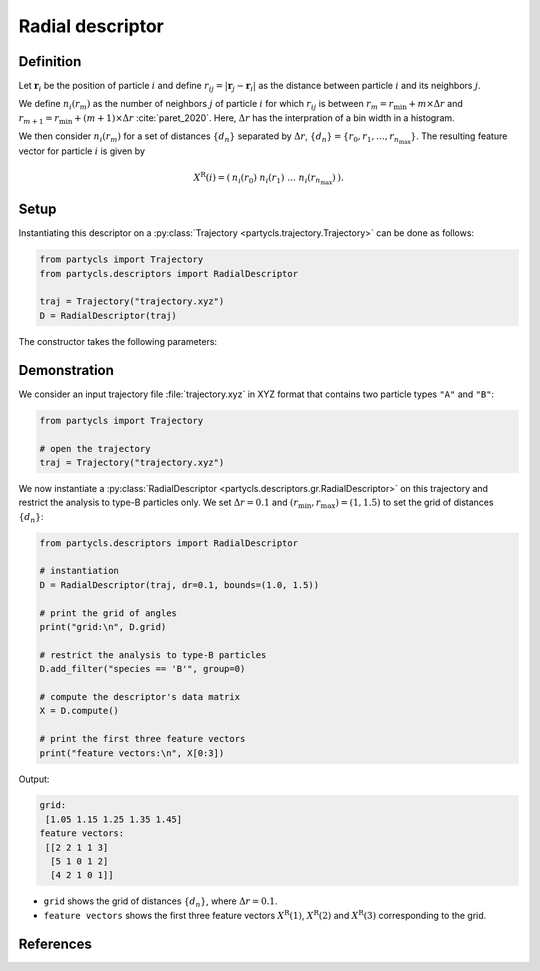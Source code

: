Radial descriptor
=================

Definition
----------

Let :math:`\mathbf{r}_i` be the position of particle :math:`i` and define :math:`r_{ij} = |\mathbf{r}_j - \mathbf{r}_i|` as the distance between particle :math:`i` and its neighbors :math:`j`.

We define :math:`n_i(r_m)` as the number of neighbors :math:`j` of particle :math:`i` for which :math:`r_{ij}` is between :math:`r_m = r_\mathrm{min} + m \times \Delta r` and :math:`r_{m+1} = r_\mathrm{min} + (m+1) \times \Delta r` :cite:`paret_2020`. Here, :math:`\Delta r` has the interpration of a bin width in a histogram.

We then consider :math:`n_i(r_m)` for a set of distances :math:`\{ d_n \}` separated by :math:`\Delta r`, :math:`\{ d_n \} = \{ r_0, r_1, \dots, r_{n_\mathrm{max}} \}`. The resulting feature vector for particle :math:`i` is given by

.. math::
	X^\mathrm{R}(i) = (\: n_i(r_0) \;\; n_i(r_1) \;\; \dots \;\; n_i(r_{n_\mathrm{max}}) \:) .

Setup
-----

Instantiating this descriptor on a :py:class:`Trajectory <partycls.trajectory.Trajectory>` can be done as follows:

.. code-block:: python

	from partycls import Trajectory
	from partycls.descriptors import RadialDescriptor

	traj = Trajectory("trajectory.xyz")
	D = RadialDescriptor(traj)

The constructor takes the following parameters:

.. automethod:: partycls.descriptors.gr.RadialDescriptor.__init__

Demonstration
-------------

We consider an input trajectory file :file:`trajectory.xyz` in XYZ format that contains two particle types ``"A"`` and ``"B"``:

.. code-block:: python

	from partycls import Trajectory

	# open the trajectory
	traj = Trajectory("trajectory.xyz")

We now instantiate a :py:class:`RadialDescriptor <partycls.descriptors.gr.RadialDescriptor>` on this trajectory and restrict the analysis to type-B particles only. We set :math:`\Delta r = 0.1` and :math:`(r_\mathrm{min},r_\mathrm{max}) = (1, 1.5)` to set the grid of distances :math:`\{d_n\}`:

.. code-block:: python

	from partycls.descriptors import RadialDescriptor

	# instantiation
	D = RadialDescriptor(traj, dr=0.1, bounds=(1.0, 1.5))

	# print the grid of angles
	print("grid:\n", D.grid)

	# restrict the analysis to type-B particles
	D.add_filter("species == 'B'", group=0)

	# compute the descriptor's data matrix
	X = D.compute()

	# print the first three feature vectors
	print("feature vectors:\n", X[0:3])
	
Output:

.. code-block:: none

	grid:
	 [1.05 1.15 1.25 1.35 1.45]
	feature vectors:
	 [[2 2 1 1 3]
	  [5 1 0 1 2]
	  [4 2 1 0 1]]

- ``grid`` shows the grid of distances :math:`\{ d_n \}`, where :math:`\Delta r = 0.1`.
- ``feature vectors`` shows the first three feature vectors :math:`X^\mathrm{R}(1)`, :math:`X^\mathrm{R}(2)` and :math:`X^\mathrm{R}(3)` corresponding to the grid.

References
----------

.. bibliography:: ../../references.bib
	:style: unsrt
	:filter: docname in docnames
